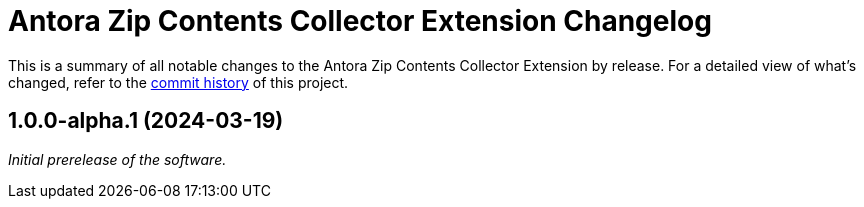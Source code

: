 = Antora Zip Contents Collector Extension Changelog
:url-repo: https://github.com/spring-io/antora-zip-contents-collector-extension

This is a summary of all notable changes to the Antora Zip Contents Collector Extension by release.
For a detailed view of what's changed, refer to the {url-repo}/commits[commit history] of this project.

== 1.0.0-alpha.1 (2024-03-19)

_Initial prerelease of the software._
